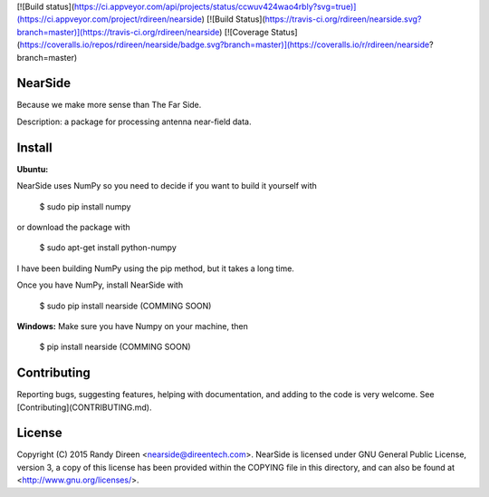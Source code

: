 [![Build status](https://ci.appveyor.com/api/projects/status/ccwuv424wao4rbly?svg=true)](https://ci.appveyor.com/project/rdireen/nearside)
[![Build Status](https://travis-ci.org/rdireen/nearside.svg?branch=master)](https://travis-ci.org/rdireen/nearside) 
[![Coverage Status](https://coveralls.io/repos/rdireen/nearside/badge.svg?branch=master)](https://coveralls.io/r/rdireen/nearside?branch=master)

NearSide
========
Because we make more sense than The Far Side.

Description: a package for processing antenna near-field data.

Install
=======

**Ubuntu:**

NearSide uses NumPy so you need to decide if you want to build it yourself with

    $ sudo pip install numpy

or download the package with

    $ sudo apt-get install python-numpy

I have been building NumPy using the pip method, but it takes a long time. 

Once you have NumPy, install NearSide with 

    $ sudo pip install nearside (COMMING SOON)

**Windows:**
Make sure you have Numpy on your machine, then

    $ pip install nearside (COMMING SOON)


Contributing
============
Reporting bugs, suggesting features, helping with documentation, and adding to the code is very welcome. See
[Contributing](CONTRIBUTING.md). 

License
=======

Copyright (C) 2015  Randy Direen <nearside@direentech.com>.
NearSide is licensed under GNU General Public License, version 3, a copy of this license has been provided within the COPYING file in this directory, and can also be found at <http://www.gnu.org/licenses/>.



